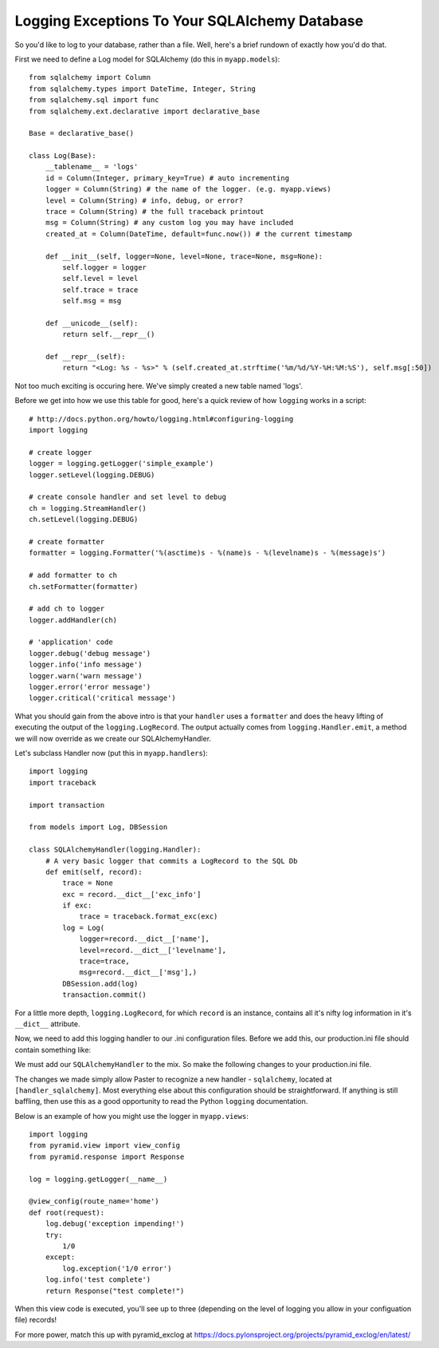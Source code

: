 Logging Exceptions To Your SQLAlchemy Database
----------------------------------------------

So you'd like to log to your database, rather than a file. Well, here's
a brief rundown of exactly how you'd do that.

First we need to define a Log model for SQLAlchemy (do this in
``myapp.models``)::

   from sqlalchemy import Column
   from sqlalchemy.types import DateTime, Integer, String
   from sqlalchemy.sql import func
   from sqlalchemy.ext.declarative import declarative_base

   Base = declarative_base()
   
   class Log(Base):
       __tablename__ = 'logs'
       id = Column(Integer, primary_key=True) # auto incrementing
       logger = Column(String) # the name of the logger. (e.g. myapp.views)
       level = Column(String) # info, debug, or error?
       trace = Column(String) # the full traceback printout
       msg = Column(String) # any custom log you may have included
       created_at = Column(DateTime, default=func.now()) # the current timestamp

       def __init__(self, logger=None, level=None, trace=None, msg=None):
           self.logger = logger
           self.level = level
           self.trace = trace
           self.msg = msg

       def __unicode__(self):
           return self.__repr__()

       def __repr__(self):
           return "<Log: %s - %s>" % (self.created_at.strftime('%m/%d/%Y-%H:%M:%S'), self.msg[:50])

Not too much exciting is occuring here. We've simply created a
new table named 'logs'.

Before we get into how we use this table for good, here's a quick review
of how ``logging`` works in a script::
   
   # http://docs.python.org/howto/logging.html#configuring-logging
   import logging
   
   # create logger
   logger = logging.getLogger('simple_example')
   logger.setLevel(logging.DEBUG)
   
   # create console handler and set level to debug
   ch = logging.StreamHandler()
   ch.setLevel(logging.DEBUG)
   
   # create formatter
   formatter = logging.Formatter('%(asctime)s - %(name)s - %(levelname)s - %(message)s')
   
   # add formatter to ch
   ch.setFormatter(formatter)
   
   # add ch to logger
   logger.addHandler(ch)
   
   # 'application' code
   logger.debug('debug message')
   logger.info('info message')
   logger.warn('warn message')
   logger.error('error message')
   logger.critical('critical message')

What you should gain from the above intro is that your ``handler``
uses a ``formatter`` and does the heavy lifting of executing the
output of the ``logging.LogRecord``. The output actually comes
from ``logging.Handler.emit``, a method we will now override as
we create our SQLAlchemyHandler.

Let's subclass Handler now (put this in ``myapp.handlers``)::

   import logging
   import traceback
   
   import transaction
   
   from models import Log, DBSession
   
   class SQLAlchemyHandler(logging.Handler):
       # A very basic logger that commits a LogRecord to the SQL Db
       def emit(self, record):
           trace = None
           exc = record.__dict__['exc_info']
           if exc:
               trace = traceback.format_exc(exc)
           log = Log(
               logger=record.__dict__['name'],
               level=record.__dict__['levelname'],
               trace=trace,
               msg=record.__dict__['msg'],)
           DBSession.add(log)
           transaction.commit()
    
For a little more depth, ``logging.LogRecord``, for which ``record``
is an instance, contains all it's nifty log information in it's
``__dict__`` attribute.

Now, we need to add this logging handler to our .ini configuration files.
Before we add this, our production.ini file should contain something like:

.. code-block:: ini
   :linenos:

   [loggers]
   keys = root, myapp, sqlalchemy
   
   [handlers]
   keys = console
   
   [formatters]
   keys = generic
   
   [logger_root]
   level = WARN
   handlers = console
   
   [logger_myapp]
   level = WARN
   handlers =
   qualname = myapp
   
   [logger_sqlalchemy]
   level = WARN
   handlers =
   qualname = sqlalchemy.engine
   # "level = INFO" logs SQL queries.
   # "level = DEBUG" logs SQL queries and results.
   # "level = WARN" logs neither.  (Recommended for production systems.)
   
   [handler_console]
   class = StreamHandler
   args = (sys.stderr,)
   level = NOTSET
   formatter = generic
   
   [formatter_generic]
   format = %(asctime)s %(levelname)-5.5s [%(name)s][%(threadName)s] %(message)s
   
We must add our ``SQLAlchemyHandler`` to the mix. So make the following
changes to your production.ini file.

.. code-block:: ini
   :linenos:

   [handlers]
   keys = console, sqlalchemy
   
   [logger_myapp]
   level = DEBUG
   handlers = sqlalchemy
   qualname = myapp

   [handler_sqlalchemy]
   class = myapp.handlers.SQLAlchemyHandler
   args = ()
   level = NOTSET
   formatter = generic

The changes we made simply allow Paster to recognize a new handler -
``sqlalchemy``, located at ``[handler_sqlalchemy]``. Most everything
else about this configuration should be straightforward. If anything
is still baffling, then use this as a good opportunity to read the 
Python ``logging`` documentation.

Below is an example of how you might use the logger in ``myapp.views``::

   import logging
   from pyramid.view import view_config
   from pyramid.response import Response

   log = logging.getLogger(__name__)

   @view_config(route_name='home')
   def root(request):
       log.debug('exception impending!')
       try:
           1/0
       except:
           log.exception('1/0 error')
       log.info('test complete')
       return Response("test complete!")

When this view code is executed, you'll see up to three (depending
on the level of logging you allow in your configuation file) records!

For more power, match this up with pyramid_exclog at
https://docs.pylonsproject.org/projects/pyramid_exclog/en/latest/

